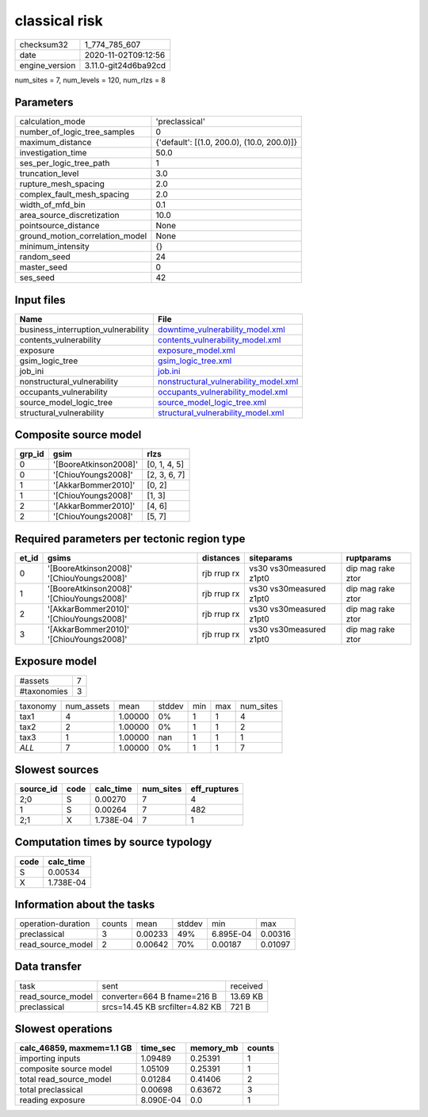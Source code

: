 classical risk
==============

============== ====================
checksum32     1_774_785_607       
date           2020-11-02T09:12:56 
engine_version 3.11.0-git24d6ba92cd
============== ====================

num_sites = 7, num_levels = 120, num_rlzs = 8

Parameters
----------
=============================== ==========================================
calculation_mode                'preclassical'                            
number_of_logic_tree_samples    0                                         
maximum_distance                {'default': [(1.0, 200.0), (10.0, 200.0)]}
investigation_time              50.0                                      
ses_per_logic_tree_path         1                                         
truncation_level                3.0                                       
rupture_mesh_spacing            2.0                                       
complex_fault_mesh_spacing      2.0                                       
width_of_mfd_bin                0.1                                       
area_source_discretization      10.0                                      
pointsource_distance            None                                      
ground_motion_correlation_model None                                      
minimum_intensity               {}                                        
random_seed                     24                                        
master_seed                     0                                         
ses_seed                        42                                        
=============================== ==========================================

Input files
-----------
=================================== ================================================================================
Name                                File                                                                            
=================================== ================================================================================
business_interruption_vulnerability `downtime_vulnerability_model.xml <downtime_vulnerability_model.xml>`_          
contents_vulnerability              `contents_vulnerability_model.xml <contents_vulnerability_model.xml>`_          
exposure                            `exposure_model.xml <exposure_model.xml>`_                                      
gsim_logic_tree                     `gsim_logic_tree.xml <gsim_logic_tree.xml>`_                                    
job_ini                             `job.ini <job.ini>`_                                                            
nonstructural_vulnerability         `nonstructural_vulnerability_model.xml <nonstructural_vulnerability_model.xml>`_
occupants_vulnerability             `occupants_vulnerability_model.xml <occupants_vulnerability_model.xml>`_        
source_model_logic_tree             `source_model_logic_tree.xml <source_model_logic_tree.xml>`_                    
structural_vulnerability            `structural_vulnerability_model.xml <structural_vulnerability_model.xml>`_      
=================================== ================================================================================

Composite source model
----------------------
====== ===================== ============
grp_id gsim                  rlzs        
====== ===================== ============
0      '[BooreAtkinson2008]' [0, 1, 4, 5]
0      '[ChiouYoungs2008]'   [2, 3, 6, 7]
1      '[AkkarBommer2010]'   [0, 2]      
1      '[ChiouYoungs2008]'   [1, 3]      
2      '[AkkarBommer2010]'   [4, 6]      
2      '[ChiouYoungs2008]'   [5, 7]      
====== ===================== ============

Required parameters per tectonic region type
--------------------------------------------
===== ========================================= =========== ======================= =================
et_id gsims                                     distances   siteparams              ruptparams       
===== ========================================= =========== ======================= =================
0     '[BooreAtkinson2008]' '[ChiouYoungs2008]' rjb rrup rx vs30 vs30measured z1pt0 dip mag rake ztor
1     '[BooreAtkinson2008]' '[ChiouYoungs2008]' rjb rrup rx vs30 vs30measured z1pt0 dip mag rake ztor
2     '[AkkarBommer2010]' '[ChiouYoungs2008]'   rjb rrup rx vs30 vs30measured z1pt0 dip mag rake ztor
3     '[AkkarBommer2010]' '[ChiouYoungs2008]'   rjb rrup rx vs30 vs30measured z1pt0 dip mag rake ztor
===== ========================================= =========== ======================= =================

Exposure model
--------------
=========== =
#assets     7
#taxonomies 3
=========== =

======== ========== ======= ====== === === =========
taxonomy num_assets mean    stddev min max num_sites
tax1     4          1.00000 0%     1   1   4        
tax2     2          1.00000 0%     1   1   2        
tax3     1          1.00000 nan    1   1   1        
*ALL*    7          1.00000 0%     1   1   7        
======== ========== ======= ====== === === =========

Slowest sources
---------------
========= ==== ========= ========= ============
source_id code calc_time num_sites eff_ruptures
========= ==== ========= ========= ============
2;0       S    0.00270   7         4           
1         S    0.00264   7         482         
2;1       X    1.738E-04 7         1           
========= ==== ========= ========= ============

Computation times by source typology
------------------------------------
==== =========
code calc_time
==== =========
S    0.00534  
X    1.738E-04
==== =========

Information about the tasks
---------------------------
================== ====== ======= ====== ========= =======
operation-duration counts mean    stddev min       max    
preclassical       3      0.00233 49%    6.895E-04 0.00316
read_source_model  2      0.00642 70%    0.00187   0.01097
================== ====== ======= ====== ========= =======

Data transfer
-------------
================= =============================== ========
task              sent                            received
read_source_model converter=664 B fname=216 B     13.69 KB
preclassical      srcs=14.45 KB srcfilter=4.82 KB 721 B   
================= =============================== ========

Slowest operations
------------------
========================= ========= ========= ======
calc_46859, maxmem=1.1 GB time_sec  memory_mb counts
========================= ========= ========= ======
importing inputs          1.09489   0.25391   1     
composite source model    1.05109   0.25391   1     
total read_source_model   0.01284   0.41406   2     
total preclassical        0.00698   0.63672   3     
reading exposure          8.090E-04 0.0       1     
========================= ========= ========= ======